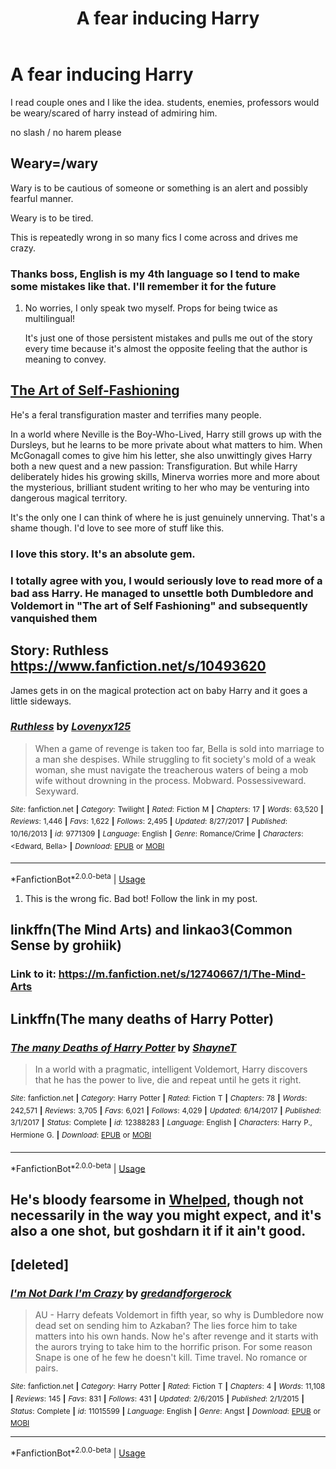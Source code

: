 #+TITLE: A fear inducing Harry

* A fear inducing Harry
:PROPERTIES:
:Author: absolute_xero1
:Score: 23
:DateUnix: 1593885492.0
:DateShort: 2020-Jul-04
:FlairText: Request
:END:
I read couple ones and I like the idea. students, enemies, professors would be weary/scared of harry instead of admiring him.

no slash / no harem please


** Weary=/wary

Wary is to be cautious of someone or something is an alert and possibly fearful manner.

Weary is to be tired.

This is repeatedly wrong in so many fics I come across and drives me crazy.
:PROPERTIES:
:Author: Chuysaurus
:Score: 25
:DateUnix: 1593888179.0
:DateShort: 2020-Jul-04
:END:

*** Thanks boss, English is my 4th language so I tend to make some mistakes like that. I'll remember it for the future
:PROPERTIES:
:Author: absolute_xero1
:Score: 20
:DateUnix: 1593888245.0
:DateShort: 2020-Jul-04
:END:

**** No worries, I only speak two myself. Props for being twice as multilingual!

It's just one of those persistent mistakes and pulls me out of the story every time because it's almost the opposite feeling that the author is meaning to convey.
:PROPERTIES:
:Author: Chuysaurus
:Score: 14
:DateUnix: 1593888453.0
:DateShort: 2020-Jul-04
:END:


** [[https://archiveofourown.org/works/5103614/chapters/11740079][The Art of Self-Fashioning]]

He's a feral transfiguration master and terrifies many people.

In a world where Neville is the Boy-Who-Lived, Harry still grows up with the Dursleys, but he learns to be more private about what matters to him. When McGonagall comes to give him his letter, she also unwittingly gives Harry both a new quest and a new passion: Transfiguration. But while Harry deliberately hides his growing skills, Minerva worries more and more about the mysterious, brilliant student writing to her who may be venturing into dangerous magical territory.

It's the only one I can think of where he is just genuinely unnerving. That's a shame though. I'd love to see more of stuff like this.
:PROPERTIES:
:Author: Frownload
:Score: 17
:DateUnix: 1593887009.0
:DateShort: 2020-Jul-04
:END:

*** I love this story. It's an absolute gem.
:PROPERTIES:
:Author: Chuysaurus
:Score: 3
:DateUnix: 1593888196.0
:DateShort: 2020-Jul-04
:END:


*** I totally agree with you, I would seriously love to read more of a bad ass Harry. He managed to unsettle both Dumbledore and Voldemort in "The art of Self Fashioning" and subsequently vanquished them
:PROPERTIES:
:Author: thegladtidings
:Score: 1
:DateUnix: 1606399934.0
:DateShort: 2020-Nov-26
:END:


** Story: Ruthless [[https://www.fanfiction.net/s/10493620]]

James gets in on the magical protection act on baby Harry and it goes a little sideways.
:PROPERTIES:
:Author: Chuysaurus
:Score: 5
:DateUnix: 1593888225.0
:DateShort: 2020-Jul-04
:END:

*** [[https://www.fanfiction.net/s/9771309/1/][*/Ruthless/*]] by [[https://www.fanfiction.net/u/1934964/Lovenyx125][/Lovenyx125/]]

#+begin_quote
  When a game of revenge is taken too far, Bella is sold into marriage to a man she despises. While struggling to fit society's mold of a weak woman, she must navigate the treacherous waters of being a mob wife without drowning in the process. Mobward. Possessiveward. Sexyward.
#+end_quote

^{/Site/:} ^{fanfiction.net} ^{*|*} ^{/Category/:} ^{Twilight} ^{*|*} ^{/Rated/:} ^{Fiction} ^{M} ^{*|*} ^{/Chapters/:} ^{17} ^{*|*} ^{/Words/:} ^{63,520} ^{*|*} ^{/Reviews/:} ^{1,446} ^{*|*} ^{/Favs/:} ^{1,622} ^{*|*} ^{/Follows/:} ^{2,495} ^{*|*} ^{/Updated/:} ^{8/27/2017} ^{*|*} ^{/Published/:} ^{10/16/2013} ^{*|*} ^{/id/:} ^{9771309} ^{*|*} ^{/Language/:} ^{English} ^{*|*} ^{/Genre/:} ^{Romance/Crime} ^{*|*} ^{/Characters/:} ^{<Edward,} ^{Bella>} ^{*|*} ^{/Download/:} ^{[[http://www.ff2ebook.com/old/ffn-bot/index.php?id=9771309&source=ff&filetype=epub][EPUB]]} ^{or} ^{[[http://www.ff2ebook.com/old/ffn-bot/index.php?id=9771309&source=ff&filetype=mobi][MOBI]]}

--------------

*FanfictionBot*^{2.0.0-beta} | [[https://github.com/tusing/reddit-ffn-bot/wiki/Usage][Usage]]
:PROPERTIES:
:Author: FanfictionBot
:Score: -4
:DateUnix: 1593888244.0
:DateShort: 2020-Jul-04
:END:

**** This is the wrong fic. Bad bot! Follow the link in my post.
:PROPERTIES:
:Author: Chuysaurus
:Score: 11
:DateUnix: 1593888494.0
:DateShort: 2020-Jul-04
:END:


** linkffn(The Mind Arts) and linkao3(Common Sense by grohiik)
:PROPERTIES:
:Author: TimeTurner394
:Score: 4
:DateUnix: 1593894426.0
:DateShort: 2020-Jul-05
:END:

*** Link to it: [[https://m.fanfiction.net/s/12740667/1/The-Mind-Arts]]
:PROPERTIES:
:Author: UseCodeKryoz
:Score: 0
:DateUnix: 1593901961.0
:DateShort: 2020-Jul-05
:END:


** Linkffn(The many deaths of Harry Potter)
:PROPERTIES:
:Author: Dagic7
:Score: 2
:DateUnix: 1593899833.0
:DateShort: 2020-Jul-05
:END:

*** [[https://www.fanfiction.net/s/12388283/1/][*/The many Deaths of Harry Potter/*]] by [[https://www.fanfiction.net/u/1541014/ShayneT][/ShayneT/]]

#+begin_quote
  In a world with a pragmatic, intelligent Voldemort, Harry discovers that he has the power to live, die and repeat until he gets it right.
#+end_quote

^{/Site/:} ^{fanfiction.net} ^{*|*} ^{/Category/:} ^{Harry} ^{Potter} ^{*|*} ^{/Rated/:} ^{Fiction} ^{T} ^{*|*} ^{/Chapters/:} ^{78} ^{*|*} ^{/Words/:} ^{242,571} ^{*|*} ^{/Reviews/:} ^{3,705} ^{*|*} ^{/Favs/:} ^{6,021} ^{*|*} ^{/Follows/:} ^{4,029} ^{*|*} ^{/Updated/:} ^{6/14/2017} ^{*|*} ^{/Published/:} ^{3/1/2017} ^{*|*} ^{/Status/:} ^{Complete} ^{*|*} ^{/id/:} ^{12388283} ^{*|*} ^{/Language/:} ^{English} ^{*|*} ^{/Characters/:} ^{Harry} ^{P.,} ^{Hermione} ^{G.} ^{*|*} ^{/Download/:} ^{[[http://www.ff2ebook.com/old/ffn-bot/index.php?id=12388283&source=ff&filetype=epub][EPUB]]} ^{or} ^{[[http://www.ff2ebook.com/old/ffn-bot/index.php?id=12388283&source=ff&filetype=mobi][MOBI]]}

--------------

*FanfictionBot*^{2.0.0-beta} | [[https://github.com/tusing/reddit-ffn-bot/wiki/Usage][Usage]]
:PROPERTIES:
:Author: FanfictionBot
:Score: 1
:DateUnix: 1593899846.0
:DateShort: 2020-Jul-05
:END:


** He's bloody fearsome in [[https://www.fanfiction.net/s/12692794/1/Whelped][Whelped]], though not necessarily in the way you might expect, and it's also a one shot, but goshdarn it if it ain't good.
:PROPERTIES:
:Author: VCXXXXX
:Score: 2
:DateUnix: 1593918620.0
:DateShort: 2020-Jul-05
:END:


** [deleted]
:PROPERTIES:
:Score: 0
:DateUnix: 1593888685.0
:DateShort: 2020-Jul-04
:END:

*** [[https://www.fanfiction.net/s/11015599/1/][*/I'm Not Dark I'm Crazy/*]] by [[https://www.fanfiction.net/u/2421087/gredandforgerock][/gredandforgerock/]]

#+begin_quote
  AU - Harry defeats Voldemort in fifth year, so why is Dumbledore now dead set on sending him to Azkaban? The lies force him to take matters into his own hands. Now he's after revenge and it starts with the aurors trying to take him to the horrific prison. For some reason Snape is one of he few he doesn't kill. Time travel. No romance or pairs.
#+end_quote

^{/Site/:} ^{fanfiction.net} ^{*|*} ^{/Category/:} ^{Harry} ^{Potter} ^{*|*} ^{/Rated/:} ^{Fiction} ^{T} ^{*|*} ^{/Chapters/:} ^{4} ^{*|*} ^{/Words/:} ^{11,108} ^{*|*} ^{/Reviews/:} ^{145} ^{*|*} ^{/Favs/:} ^{831} ^{*|*} ^{/Follows/:} ^{431} ^{*|*} ^{/Updated/:} ^{2/6/2015} ^{*|*} ^{/Published/:} ^{2/1/2015} ^{*|*} ^{/Status/:} ^{Complete} ^{*|*} ^{/id/:} ^{11015599} ^{*|*} ^{/Language/:} ^{English} ^{*|*} ^{/Genre/:} ^{Angst} ^{*|*} ^{/Download/:} ^{[[http://www.ff2ebook.com/old/ffn-bot/index.php?id=11015599&source=ff&filetype=epub][EPUB]]} ^{or} ^{[[http://www.ff2ebook.com/old/ffn-bot/index.php?id=11015599&source=ff&filetype=mobi][MOBI]]}

--------------

*FanfictionBot*^{2.0.0-beta} | [[https://github.com/tusing/reddit-ffn-bot/wiki/Usage][Usage]]
:PROPERTIES:
:Author: FanfictionBot
:Score: 1
:DateUnix: 1593888700.0
:DateShort: 2020-Jul-04
:END:
